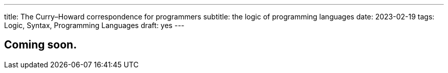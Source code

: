 ---
title: The Curry–Howard correspondence for programmers
subtitle: the logic of programming languages
date: 2023-02-19
tags: Logic, Syntax, Programming Languages
draft: yes
---

== Coming soon.
